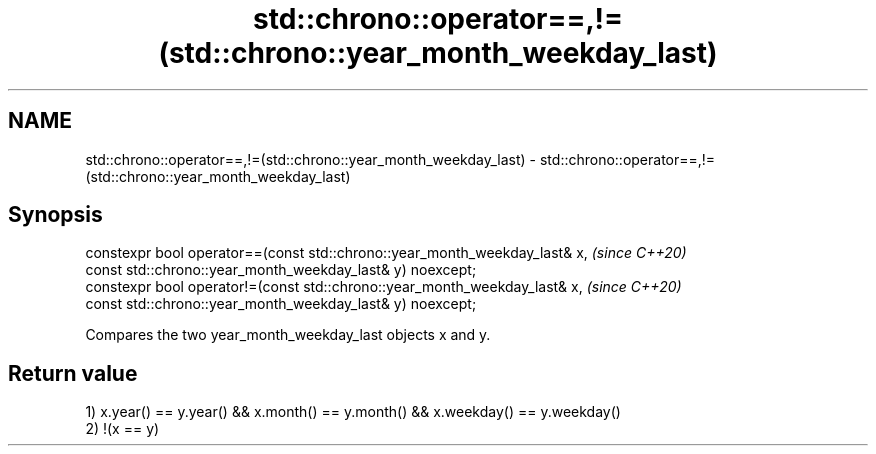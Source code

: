.TH std::chrono::operator==,!=(std::chrono::year_month_weekday_last) 3 "2020.03.24" "http://cppreference.com" "C++ Standard Libary"
.SH NAME
std::chrono::operator==,!=(std::chrono::year_month_weekday_last) \- std::chrono::operator==,!=(std::chrono::year_month_weekday_last)

.SH Synopsis
   constexpr bool operator==(const std::chrono::year_month_weekday_last& x,  \fI(since C++20)\fP
   const std::chrono::year_month_weekday_last& y) noexcept;
   constexpr bool operator!=(const std::chrono::year_month_weekday_last& x,  \fI(since C++20)\fP
   const std::chrono::year_month_weekday_last& y) noexcept;

   Compares the two year_month_weekday_last objects x and y.

.SH Return value

   1) x.year() == y.year() && x.month() == y.month() && x.weekday() == y.weekday()
   2) !(x == y)
